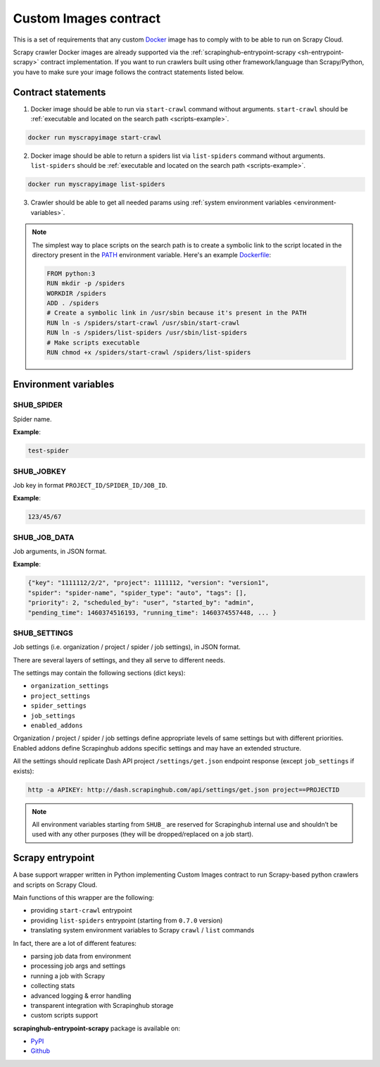 .. _custom-images-contract:

======================
Custom Images contract
======================

This is a set of requirements that any custom `Docker`_ image has to comply with
to be able to run on Scrapy Cloud.

Scrapy crawler Docker images are already supported via
the :ref:`scrapinghub-entrypoint-scrapy <sh-entrypoint-scrapy>` contract implementation.
If you want to run crawlers built using other framework/language than Scrapy/Python,
you have to make sure your image follows the contract statements listed below.

.. _Docker: https://docs.docker.com/

Contract statements
-------------------

1. Docker image should be able to run via ``start-crawl`` command without arguments.
   ``start-crawl`` should be :ref:`executable and located on the search path <scripts-example>`.

.. code-block:: bash

    docker run myscrapyimage start-crawl

2. Docker image should be able to return a spiders list via ``list-spiders`` command without arguments.
   ``list-spiders`` should be :ref:`executable and located on the search path <scripts-example>`.

.. code-block:: bash

   docker run myscrapyimage list-spiders

3. Crawler should be able to get all needed params using :ref:`system environment variables <environment-variables>`.

.. _scripts-example:

.. note::

    The simplest way to place scripts on the search path is to create a
    symbolic link to the script located in the directory present in the `PATH`_
    environment variable. Here's an example `Dockerfile`_:

    .. code-block:: dockerfile

       FROM python:3
       RUN mkdir -p /spiders
       WORKDIR /spiders
       ADD . /spiders
       # Create a symbolic link in /usr/sbin because it's present in the PATH
       RUN ln -s /spiders/start-crawl /usr/sbin/start-crawl
       RUN ln -s /spiders/list-spiders /usr/sbin/list-spiders
       # Make scripts executable
       RUN chmod +x /spiders/start-crawl /spiders/list-spiders

.. _PATH: http://pubs.opengroup.org/onlinepubs/7908799/xbd/envvar.html#tag_002_003
.. _Dockerfile: https://docs.docker.com/engine/reference/builder/

.. _environment-variables:

Environment variables
---------------------

SHUB_SPIDER
^^^^^^^^^^^

Spider name.

**Example**:

.. code-block:: javascript

    test-spider


SHUB_JOBKEY
^^^^^^^^^^^

Job key in format ``PROJECT_ID/SPIDER_ID/JOB_ID``.

**Example**:

.. code-block:: javascript

    123/45/67


SHUB_JOB_DATA
^^^^^^^^^^^^^

Job arguments, in JSON format.

**Example**:

.. code-block:: javascript

    {"key": "1111112/2/2", "project": 1111112, "version": "version1",
    "spider": "spider-name", "spider_type": "auto", "tags": [],
    "priority": 2, "scheduled_by": "user", "started_by": "admin",
    "pending_time": 1460374516193, "running_time": 1460374557448, ... }

SHUB_SETTINGS
^^^^^^^^^^^^^

Job settings (i.e. organization / project / spider / job settings), in JSON format.

There are several layers of settings, and they all serve to different needs.

The settings may contain the following sections (dict keys):

- ``organization_settings``
- ``project_settings``
- ``spider_settings``
- ``job_settings``
- ``enabled_addons``

Organization / project / spider / job settings define appropriate levels of same settings
but with different priorities. Enabled addons define Scrapinghub addons specific settings
and may have an extended structure.

All the settings should replicate Dash API project ``/settings/get.json`` endpoint response
(except ``job_settings`` if exists):

.. code-block:: bash

    http -a APIKEY: http://dash.scrapinghub.com/api/settings/get.json project==PROJECTID

.. note::

    All environment variables starting from ``SHUB_`` are reserved for Scrapinghub internal use
    and shouldn’t be used with any other purposes (they will be dropped/replaced on a job start).


.. _sh-entrypoint-scrapy:

Scrapy entrypoint
-----------------

A base support wrapper written in Python implementing Custom Images contract to run
Scrapy-based python crawlers and scripts on Scrapy Cloud.

Main functions of this wrapper are the following:

- providing ``start-crawl`` entrypoint
- providing ``list-spiders`` entrypoint (starting from ``0.7.0`` version)
- translating system environment variables to Scrapy ``crawl`` / ``list`` commands

In fact, there are a lot of different features:

- parsing job data from environment
- processing job args and settings
- running a job with Scrapy
- collecting stats
- advanced logging & error handling
- transparent integration with Scrapinghub storage
- custom scripts support

**scrapinghub-entrypoint-scrapy** package is available on:

- `PyPI <https://pypi.python.org/pypi/scrapinghub-entrypoint-scrapy>`_
- `Github <https://github.com/scrapinghub/scrapinghub-entrypoint-scrapy/>`_

